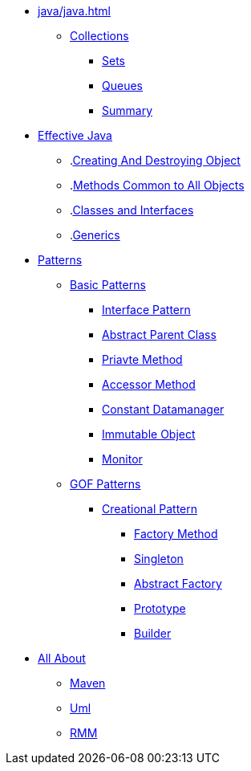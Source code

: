 * xref:java/java.adoc[]
** xref:java/collections/collections.adoc[Collections]
*** xref:java/collections/sets.adoc[Sets]
*** xref:java/collections/queues.adoc[Queues]
*** xref:java/collections/collectionSummary.adoc[Summary]
* xref:effectiveJava/effectiveJava.adoc[Effective Java]
** .xref:effectiveJava/creatingAndDestroyingObject.adoc[Creating And Destroying Object]
** .xref:effectiveJava/methodsCommonToAllObjects.adoc[Methods Common to All Objects]
** .xref:effectiveJava/classesAndInterface.adoc[Classes and Interfaces]
** .xref:effectiveJava/generics.adoc[Generics]
* xref:patterns/patterns.adoc[Patterns]

** xref:patterns/basicPattern/basicPatterns.adoc[Basic Patterns]

*** xref:patterns/basicPattern/interfacePattern.adoc[Interface Pattern]
*** xref:patterns/basicPattern/abstractParentClassPattern.adoc[Abstract Parent Class]
*** xref:patterns/basicPattern/privateMethodPattern.adoc[Priavte Method]
*** xref:patterns/basicPattern/accessorMethodPattern.adoc[Accessor Method]
*** xref:patterns/basicPattern/constantDataManagerPattern.adoc[Constant Datamanager]
*** xref:patterns/basicPattern/immutableObjectPattern.adoc[Immutable Object]
*** xref:patterns/basicPattern/monitorPattern.adoc[Monitor]

** xref:patterns/gofPattern/gofPatterns.adoc[GOF Patterns]
*** xref:patterns/gofPattern/creationalPattern/creationalPattern.adoc[Creational Pattern]
**** xref:patterns/gofPattern/creationalPattern/factoryMethodPattern.adoc[Factory Method]
**** xref:patterns/gofPattern/creationalPattern/singletonPattern.adoc[Singleton]
**** xref:patterns/gofPattern/creationalPattern/abstractFactoryPattern.adoc[Abstract Factory]
**** xref:patterns/gofPattern/creationalPattern/prototypePattern.adoc[Prototype]
**** xref:patterns/gofPattern/creationalPattern/builderPattern.adoc[Builder]


* xref:allAbout/allAbout.adoc[All About]
** xref:allAbout/maven.adoc[Maven]
** xref:allAbout/uml.adoc[Uml]
** xref:allAbout/rmm.adoc[RMM]
